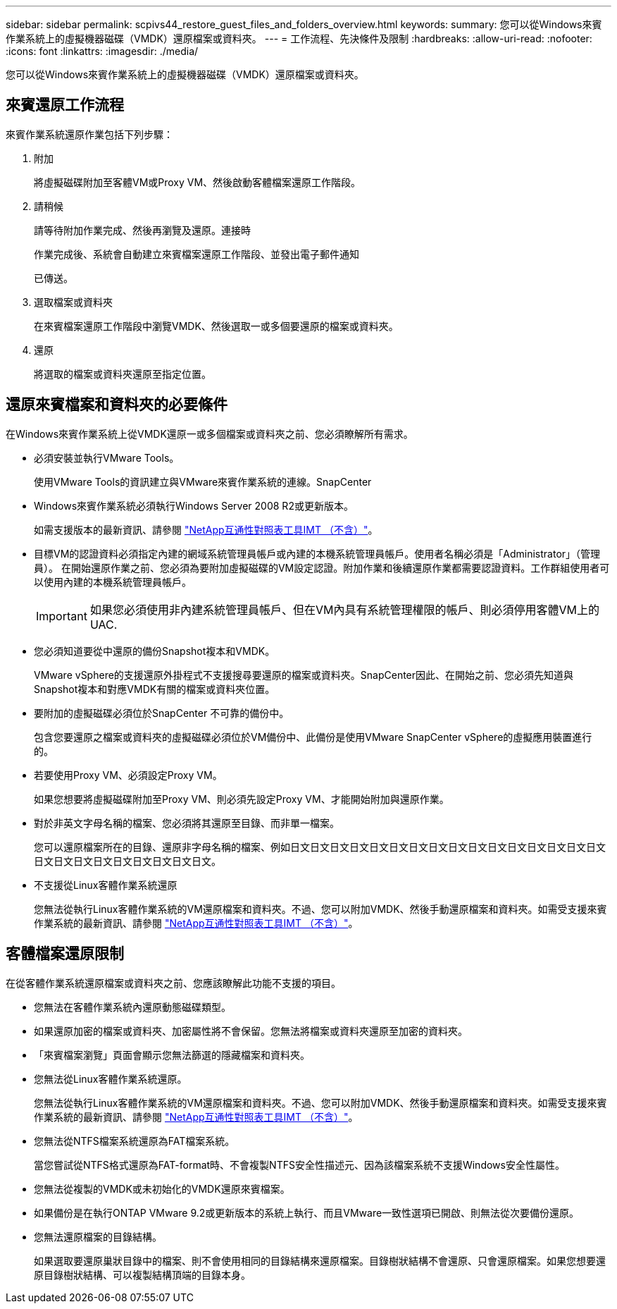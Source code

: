 ---
sidebar: sidebar 
permalink: scpivs44_restore_guest_files_and_folders_overview.html 
keywords:  
summary: 您可以從Windows來賓作業系統上的虛擬機器磁碟（VMDK）還原檔案或資料夾。 
---
= 工作流程、先決條件及限制
:hardbreaks:
:allow-uri-read: 
:nofooter: 
:icons: font
:linkattrs: 
:imagesdir: ./media/


[role="lead"]
您可以從Windows來賓作業系統上的虛擬機器磁碟（VMDK）還原檔案或資料夾。



== 來賓還原工作流程

來賓作業系統還原作業包括下列步驟：

. 附加
+
將虛擬磁碟附加至客體VM或Proxy VM、然後啟動客體檔案還原工作階段。

. 請稍候
+
請等待附加作業完成、然後再瀏覽及還原。連接時

+
作業完成後、系統會自動建立來賓檔案還原工作階段、並發出電子郵件通知

+
已傳送。

. 選取檔案或資料夾
+
在來賓檔案還原工作階段中瀏覽VMDK、然後選取一或多個要還原的檔案或資料夾。

. 還原
+
將選取的檔案或資料夾還原至指定位置。





== 還原來賓檔案和資料夾的必要條件

在Windows來賓作業系統上從VMDK還原一或多個檔案或資料夾之前、您必須瞭解所有需求。

* 必須安裝並執行VMware Tools。
+
使用VMware Tools的資訊建立與VMware來賓作業系統的連線。SnapCenter

* Windows來賓作業系統必須執行Windows Server 2008 R2或更新版本。
+
如需支援版本的最新資訊、請參閱 https://mysupport.netapp.com/matrix/imt.jsp?components=91324;&solution=1517&isHWU&src=IMT["NetApp互通性對照表工具IMT （不含）"^]。

* 目標VM的認證資料必須指定內建的網域系統管理員帳戶或內建的本機系統管理員帳戶。使用者名稱必須是「Administrator」（管理員）。 在開始還原作業之前、您必須為要附加虛擬磁碟的VM設定認證。附加作業和後續還原作業都需要認證資料。工作群組使用者可以使用內建的本機系統管理員帳戶。
+

IMPORTANT: 如果您必須使用非內建系統管理員帳戶、但在VM內具有系統管理權限的帳戶、則必須停用客體VM上的UAC.

* 您必須知道要從中還原的備份Snapshot複本和VMDK。
+
VMware vSphere的支援還原外掛程式不支援搜尋要還原的檔案或資料夾。SnapCenter因此、在開始之前、您必須先知道與Snapshot複本和對應VMDK有關的檔案或資料夾位置。

* 要附加的虛擬磁碟必須位於SnapCenter 不可靠的備份中。
+
包含您要還原之檔案或資料夾的虛擬磁碟必須位於VM備份中、此備份是使用VMware SnapCenter vSphere的虛擬應用裝置進行的。

* 若要使用Proxy VM、必須設定Proxy VM。
+
如果您想要將虛擬磁碟附加至Proxy VM、則必須先設定Proxy VM、才能開始附加與還原作業。

* 對於非英文字母名稱的檔案、您必須將其還原至目錄、而非單一檔案。
+
您可以還原檔案所在的目錄、還原非字母名稱的檔案、例如日文日文日文日文日文日文日文日文日文日文日文日文日文日文日文日文日文日文日文日文日文日文日文日文日文。

* 不支援從Linux客體作業系統還原
+
您無法從執行Linux客體作業系統的VM還原檔案和資料夾。不過、您可以附加VMDK、然後手動還原檔案和資料夾。如需受支援來賓作業系統的最新資訊、請參閱 https://mysupport.netapp.com/matrix/imt.jsp?components=91324;&solution=1517&isHWU&src=IMT["NetApp互通性對照表工具IMT （不含）"^]。





== 客體檔案還原限制

在從客體作業系統還原檔案或資料夾之前、您應該瞭解此功能不支援的項目。

* 您無法在客體作業系統內還原動態磁碟類型。
* 如果還原加密的檔案或資料夾、加密屬性將不會保留。您無法將檔案或資料夾還原至加密的資料夾。
* 「來賓檔案瀏覽」頁面會顯示您無法篩選的隱藏檔案和資料夾。
* 您無法從Linux客體作業系統還原。
+
您無法從執行Linux客體作業系統的VM還原檔案和資料夾。不過、您可以附加VMDK、然後手動還原檔案和資料夾。如需受支援來賓作業系統的最新資訊、請參閱 https://mysupport.netapp.com/matrix/imt.jsp?components=91324;&solution=1517&isHWU&src=IMT["NetApp互通性對照表工具IMT （不含）"^]。

* 您無法從NTFS檔案系統還原為FAT檔案系統。
+
當您嘗試從NTFS格式還原為FAT-format時、不會複製NTFS安全性描述元、因為該檔案系統不支援Windows安全性屬性。

* 您無法從複製的VMDK或未初始化的VMDK還原來賓檔案。
* 如果備份是在執行ONTAP VMware 9.2或更新版本的系統上執行、而且VMware一致性選項已開啟、則無法從次要備份還原。
* 您無法還原檔案的目錄結構。
+
如果選取要還原巢狀目錄中的檔案、則不會使用相同的目錄結構來還原檔案。目錄樹狀結構不會還原、只會還原檔案。如果您想要還原目錄樹狀結構、可以複製結構頂端的目錄本身。


